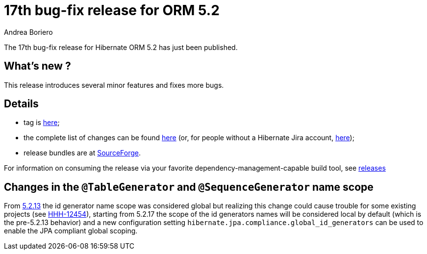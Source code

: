 = 17th bug-fix release for ORM 5.2
Andrea Boriero
:awestruct-tags: ["Hibernate ORM", "Releases"]
:awestruct-layout: blog-post

The 17th bug-fix release for Hibernate ORM 5.2 has just been published.

== What’s new ?

This release introduces several minor features and fixes more bugs.

== Details

* tag is http://github.com/hibernate/hibernate-orm/releases/tag/5.2.17[here];
* the complete list of changes can be found https://hibernate.atlassian.net/projects/HHH/versions/31651/tab/release-report-done[here] (or, for people without a Hibernate Jira account, https://hibernate.atlassian.net/issues/?jql=project=10031+AND+fixVersion=31651[here]);
* release bundles are at http://sourceforge.net/projects/hibernate/files/hibernate-orm/5.2.17.Final/[SourceForge].

For information on consuming the release via your favorite dependency-management-capable build tool, see https://hibernate.org/orm/releases/5.2[releases]

== Changes in the `@TableGenerator` and `@SequenceGenerator` name scope

From http://in.relation.to/2018/02/07/hibernate-orm-5213-final-release/[5.2.13] the id generator name scope was considered global but realizing this change could cause trouble for some existing projects (see https://hibernate.atlassian.net/browse/HHH-12454[HHH-12454]), starting from 5.2.17 the scope of the id generators names will be considered local by default (which is the pre-5.2.13 behavior) and a new configuration setting `hibernate.jpa.compliance.global_id_generators` can be used to enable the JPA compliant global scoping.